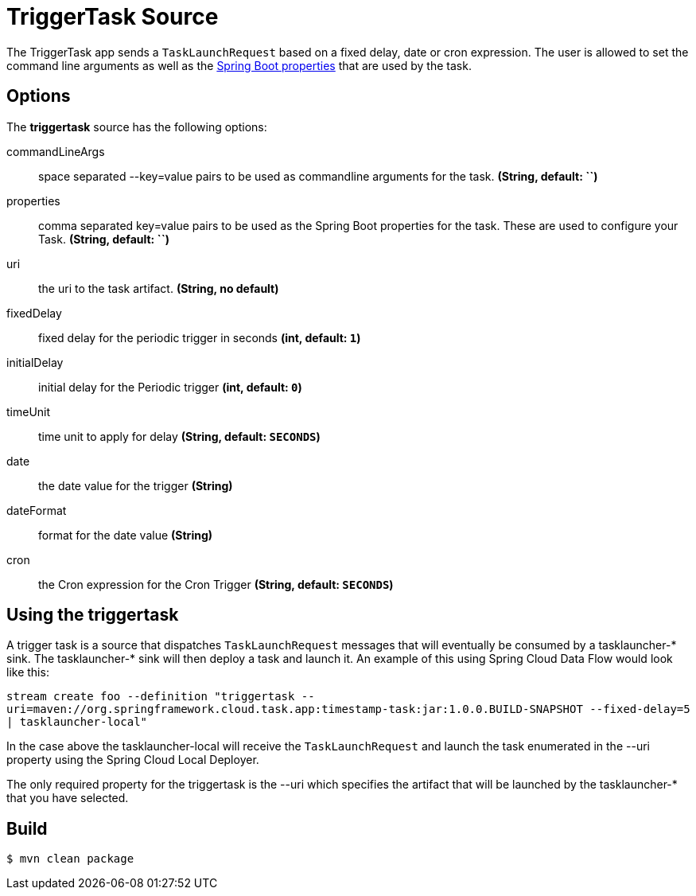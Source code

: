 //tag::ref-doc[]
= TriggerTask Source

The TriggerTask app sends a `TaskLaunchRequest` based on a fixed delay, date or cron expression.  The user is allowed
to set the command line arguments as well as the
http://docs.spring.io/spring-boot/docs/current/reference/html/boot-features-external-config.html[Spring Boot properties]
that are used by the task.

== Options
The **$$triggertask$$** $$source$$ has the following options:

$$commandLineArgs$$:: $$space separated --key=value pairs to be used as commandline arguments for the task.$$ *($$String$$, default: ``)*
$$properties$$:: $$comma separated key=value pairs to be used as the Spring Boot properties for the task.  These are
used to configure your Task.$$ *($$String$$, default: ``)*
$$uri$$:: $$the uri to the task artifact.$$ *($$String$$, no default)*
$$fixedDelay$$:: $$fixed delay for the periodic trigger in seconds$$ *($$int$$, default: `1`)*
$$initialDelay$$:: $$initial delay for the Periodic trigger$$ *($$int$$, default: `0`)*
$$timeUnit$$:: $$time unit to apply for delay$$ *($$String$$, default: `SECONDS`)*
$$date$$:: $$the date value for the trigger$$ *($$String$$)*
$$dateFormat$$:: $$format for the date value$$ *($$String$$)*
$$cron$$:: $$the Cron expression for the Cron Trigger$$ *($$String$$, default: `SECONDS`)*

== Using the triggertask
A trigger task is a source that  dispatches `TaskLaunchRequest` messages that will eventually be consumed by a
tasklauncher-* sink. The tasklauncher-* sink will then deploy a task and launch it.  An example of this using Spring
Cloud Data Flow would look like this:

`stream create foo --definition "triggertask --uri=maven://org.springframework.cloud.task.app:timestamp-task:jar:1.0.0.BUILD-SNAPSHOT --fixed-delay=5 | tasklauncher-local"`

In the case above the tasklauncher-local will receive the `TaskLaunchRequest` and launch the task enumerated in the --uri
property using the Spring Cloud Local Deployer.

The only required property for the triggertask is the --uri which specifies the artifact that will be launched by the
tasklauncher-* that you have selected.

//end::ref-doc[]
== Build

```
$ mvn clean package
```
